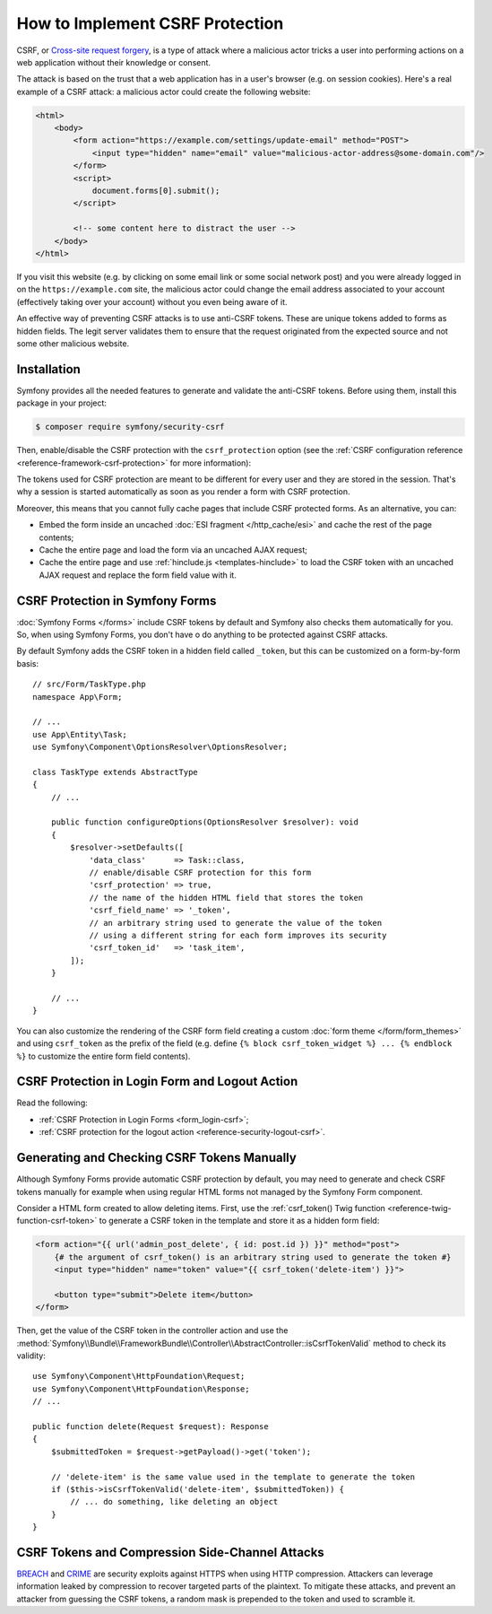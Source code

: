 How to Implement CSRF Protection
================================

CSRF, or `Cross-site request forgery`_, is a type of attack where a malicious actor
tricks a user into performing actions on a web application without their knowledge
or consent.

The attack is based on the trust that a web application has in a user's browser
(e.g. on session cookies). Here's a real example of a CSRF attack: a malicious
actor could create the following website:

.. code-block:: html

    <html>
        <body>
            <form action="https://example.com/settings/update-email" method="POST">
                <input type="hidden" name="email" value="malicious-actor-address@some-domain.com"/>
            </form>
            <script>
                document.forms[0].submit();
            </script>

            <!-- some content here to distract the user -->
        </body>
    </html>

If you visit this website (e.g. by clicking on some email link or some social
network post) and you were already logged in on the ``https://example.com`` site,
the malicious actor could change the email address associated to your account
(effectively taking over your account) without you even being aware of it.

An effective way of preventing CSRF attacks is to use anti-CSRF tokens. These are
unique tokens added to forms as hidden fields. The legit server validates them to
ensure that the request originated from the expected source and not some other
malicious website.

Installation
------------

Symfony provides all the needed features to generate and validate the anti-CSRF
tokens. Before using them, install this package in your project:

.. code-block:: terminal

    $ composer require symfony/security-csrf

Then, enable/disable the CSRF protection with the ``csrf_protection`` option
(see the :ref:`CSRF configuration reference <reference-framework-csrf-protection>`
for more information):

.. configuration-block::

    .. code-block:: yaml

        # config/packages/framework.yaml
        framework:
            # ...
            csrf_protection: ~

    .. code-block:: xml

        <!-- config/packages/framework.xml -->
        <?xml version="1.0" encoding="UTF-8" ?>
        <container xmlns="http://symfony.com/schema/dic/services"
            xmlns:xsi="http://www.w3.org/2001/XMLSchema-instance"
            xmlns:framework="http://symfony.com/schema/dic/symfony"
            xsi:schemaLocation="http://symfony.com/schema/dic/services
                https://symfony.com/schema/dic/services/services-1.0.xsd
                http://symfony.com/schema/dic/symfony
                https://symfony.com/schema/dic/symfony/symfony-1.0.xsd">

            <framework:config>
                <framework:csrf-protection enabled="true"/>
            </framework:config>
        </container>

    .. code-block:: php

        // config/packages/framework.php
        use Symfony\Config\FrameworkConfig;

        return static function (FrameworkConfig $framework): void {
            $framework->csrfProtection()
                ->enabled(true)
            ;
        };

The tokens used for CSRF protection are meant to be different for every user and
they are stored in the session. That's why a session is started automatically as
soon as you render a form with CSRF protection.

.. _caching-pages-that-contain-csrf-protected-forms:

Moreover, this means that you cannot fully cache pages that include CSRF
protected forms. As an alternative, you can:

* Embed the form inside an uncached :doc:`ESI fragment </http_cache/esi>` and
  cache the rest of the page contents;
* Cache the entire page and load the form via an uncached AJAX request;
* Cache the entire page and use :ref:`hinclude.js <templates-hinclude>` to
  load the CSRF token with an uncached AJAX request and replace the form
  field value with it.

CSRF Protection in Symfony Forms
--------------------------------

:doc:`Symfony Forms </forms>` include CSRF tokens by default and Symfony also
checks them automatically for you. So, when using Symfony Forms, you don't have
o do anything to be protected against CSRF attacks.

.. _form-csrf-customization:

By default Symfony adds the CSRF token in a hidden field called ``_token``, but
this can be customized on a form-by-form basis::

    // src/Form/TaskType.php
    namespace App\Form;

    // ...
    use App\Entity\Task;
    use Symfony\Component\OptionsResolver\OptionsResolver;

    class TaskType extends AbstractType
    {
        // ...

        public function configureOptions(OptionsResolver $resolver): void
        {
            $resolver->setDefaults([
                'data_class'      => Task::class,
                // enable/disable CSRF protection for this form
                'csrf_protection' => true,
                // the name of the hidden HTML field that stores the token
                'csrf_field_name' => '_token',
                // an arbitrary string used to generate the value of the token
                // using a different string for each form improves its security
                'csrf_token_id'   => 'task_item',
            ]);
        }

        // ...
    }

You can also customize the rendering of the CSRF form field creating a custom
:doc:`form theme </form/form_themes>` and using ``csrf_token`` as the prefix of
the field (e.g. define ``{% block csrf_token_widget %} ... {% endblock %}`` to
customize the entire form field contents).

.. _csrf-protection-in-login-forms:

CSRF Protection in Login Form and Logout Action
-----------------------------------------------

Read the following:

* :ref:`CSRF Protection in Login Forms <form_login-csrf>`;
* :ref:`CSRF protection for the logout action <reference-security-logout-csrf>`.

.. _csrf-protection-in-html-forms:

Generating and Checking CSRF Tokens Manually
--------------------------------------------

Although Symfony Forms provide automatic CSRF protection by default, you may
need to generate and check CSRF tokens manually for example when using regular
HTML forms not managed by the Symfony Form component.

Consider a HTML form created to allow deleting items. First, use the
:ref:`csrf_token() Twig function <reference-twig-function-csrf-token>` to
generate a CSRF token in the template and store it as a hidden form field:

.. code-block:: html+twig

    <form action="{{ url('admin_post_delete', { id: post.id }) }}" method="post">
        {# the argument of csrf_token() is an arbitrary string used to generate the token #}
        <input type="hidden" name="token" value="{{ csrf_token('delete-item') }}">

        <button type="submit">Delete item</button>
    </form>

Then, get the value of the CSRF token in the controller action and use the
:method:`Symfony\\Bundle\\FrameworkBundle\\Controller\\AbstractController::isCsrfTokenValid`
method to check its validity::

    use Symfony\Component\HttpFoundation\Request;
    use Symfony\Component\HttpFoundation\Response;
    // ...

    public function delete(Request $request): Response
    {
        $submittedToken = $request->getPayload()->get('token');

        // 'delete-item' is the same value used in the template to generate the token
        if ($this->isCsrfTokenValid('delete-item', $submittedToken)) {
            // ... do something, like deleting an object
        }
    }

CSRF Tokens and Compression Side-Channel Attacks
------------------------------------------------

`BREACH`_ and `CRIME`_ are security exploits against HTTPS when using HTTP
compression. Attackers can leverage information leaked by compression to recover
targeted parts of the plaintext. To mitigate these attacks, and prevent an
attacker from guessing the CSRF tokens, a random mask is prepended to the token
and used to scramble it.

.. _`Cross-site request forgery`: https://en.wikipedia.org/wiki/Cross-site_request_forgery
.. _`BREACH`: https://en.wikipedia.org/wiki/BREACH
.. _`CRIME`: https://en.wikipedia.org/wiki/CRIME
